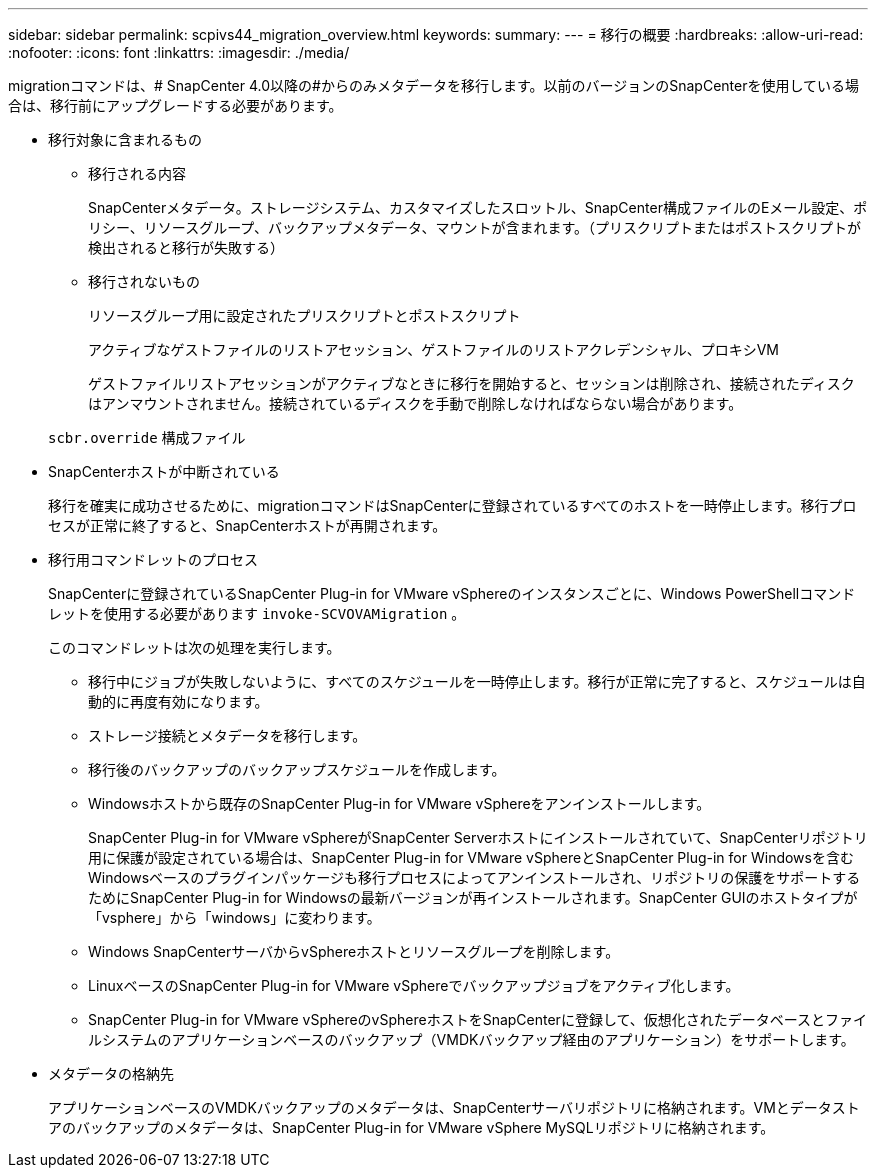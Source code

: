 ---
sidebar: sidebar 
permalink: scpivs44_migration_overview.html 
keywords:  
summary:  
---
= 移行の概要
:hardbreaks:
:allow-uri-read: 
:nofooter: 
:icons: font
:linkattrs: 
:imagesdir: ./media/


[role="lead"]
migrationコマンドは、# SnapCenter 4.0以降の#からのみメタデータを移行します。以前のバージョンのSnapCenterを使用している場合は、移行前にアップグレードする必要があります。

* 移行対象に含まれるもの
+
** 移行される内容
+
SnapCenterメタデータ。ストレージシステム、カスタマイズしたスロットル、SnapCenter構成ファイルのEメール設定、ポリシー、リソースグループ、バックアップメタデータ、マウントが含まれます。（プリスクリプトまたはポストスクリプトが検出されると移行が失敗する）

** 移行されないもの
+
リソースグループ用に設定されたプリスクリプトとポストスクリプト

+
アクティブなゲストファイルのリストアセッション、ゲストファイルのリストアクレデンシャル、プロキシVM

+
ゲストファイルリストアセッションがアクティブなときに移行を開始すると、セッションは削除され、接続されたディスクはアンマウントされません。接続されているディスクを手動で削除しなければならない場合があります。

+
`scbr.override` 構成ファイル



* SnapCenterホストが中断されている
+
移行を確実に成功させるために、migrationコマンドはSnapCenterに登録されているすべてのホストを一時停止します。移行プロセスが正常に終了すると、SnapCenterホストが再開されます。

* 移行用コマンドレットのプロセス
+
SnapCenterに登録されているSnapCenter Plug-in for VMware vSphereのインスタンスごとに、Windows PowerShellコマンドレットを使用する必要があります `invoke-SCVOVAMigration` 。

+
このコマンドレットは次の処理を実行します。

+
** 移行中にジョブが失敗しないように、すべてのスケジュールを一時停止します。移行が正常に完了すると、スケジュールは自動的に再度有効になります。
** ストレージ接続とメタデータを移行します。
** 移行後のバックアップのバックアップスケジュールを作成します。
** Windowsホストから既存のSnapCenter Plug-in for VMware vSphereをアンインストールします。
+
SnapCenter Plug-in for VMware vSphereがSnapCenter Serverホストにインストールされていて、SnapCenterリポジトリ用に保護が設定されている場合は、SnapCenter Plug-in for VMware vSphereとSnapCenter Plug-in for Windowsを含むWindowsベースのプラグインパッケージも移行プロセスによってアンインストールされ、リポジトリの保護をサポートするためにSnapCenter Plug-in for Windowsの最新バージョンが再インストールされます。SnapCenter GUIのホストタイプが「vsphere」から「windows」に変わります。

** Windows SnapCenterサーバからvSphereホストとリソースグループを削除します。
** LinuxベースのSnapCenter Plug-in for VMware vSphereでバックアップジョブをアクティブ化します。
** SnapCenter Plug-in for VMware vSphereのvSphereホストをSnapCenterに登録して、仮想化されたデータベースとファイルシステムのアプリケーションベースのバックアップ（VMDKバックアップ経由のアプリケーション）をサポートします。


* メタデータの格納先
+
アプリケーションベースのVMDKバックアップのメタデータは、SnapCenterサーバリポジトリに格納されます。VMとデータストアのバックアップのメタデータは、SnapCenter Plug-in for VMware vSphere MySQLリポジトリに格納されます。


